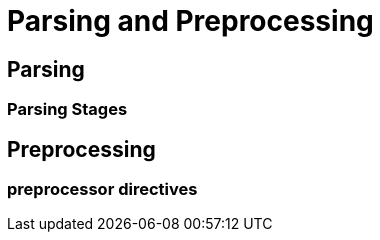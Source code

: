 = Parsing and Preprocessing

== Parsing

=== Parsing Stages

== Preprocessing

=== preprocessor directives
